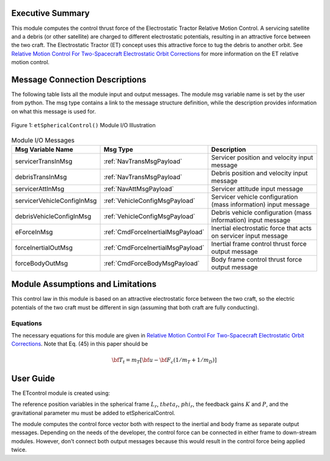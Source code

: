 Executive Summary
-----------------
This module computes the control thrust force of the Electrostatic Tractor Relative Motion Control. A servicing
satellite and a debris (or other satellite) are charged to different electrostatic potentials, resulting in an
attractive force between the two craft. The Electrostatic Tractor (ET) concept uses this attractive force to tug the debris to another orbit. See `Relative Motion Control For Two-Spacecraft Electrostatic Orbit Corrections <https://doi.org/10.2514/1.56118>`__ for more information on the ET relative motion control.

Message Connection Descriptions
-------------------------------
The following table lists all the module input and output messages.  The module msg variable name is set by the
user from python.  The msg type contains a link to the message structure definition, while the description
provides information on what this message is used for.

.. _ModuleIO_ET_spherical_control:
.. figure:: /../../src/fswAlgorithms/formationFlying/etSphericalControl/_Documentation/Images/moduleEtSphericalControl.svg
    :align: center

    Figure 1: ``etSphericalControl()`` Module I/O Illustration


.. list-table:: Module I/O Messages
    :widths: 25 25 50
    :header-rows: 1

    * - Msg Variable Name
      - Msg Type
      - Description
    * - servicerTransInMsg
      - :ref:`NavTransMsgPayload`
      - Servicer position and velocity input message
    * - debrisTransInMsg
      - :ref:`NavTransMsgPayload`
      - Debris position and velocity input message
    * - servicerAttInMsg
      - :ref:`NavAttMsgPayload`
      - Servicer attitude input message
    * - servicerVehicleConfigInMsg
      - :ref:`VehicleConfigMsgPayload`
      - Servicer vehicle configuration (mass information) input message
    * - debrisVehicleConfigInMsg
      - :ref:`VehicleConfigMsgPayload`
      - Debris vehicle configuration (mass information) input message
    * - eForceInMsg
      - :ref:`CmdForceInertialMsgPayload`
      - Inertial electrostatic force that acts on servicer input message
    * - forceInertialOutMsg
      - :ref:`CmdForceInertialMsgPayload`
      - Inertial frame control thrust force output message
    * - forceBodyOutMsg
      - :ref:`CmdForceBodyMsgPayload`
      - Body frame control thrust force output message

Module Assumptions and Limitations
----------------------------------
This control law in this module is based on an attractive electrostatic force between the two craft, so the electric potentials of the two craft must be different in sign (assuming that both craft are fully conducting).

Equations
^^^^^^^^^
The necessary equations for this module are given in `Relative Motion Control For Two-Spacecraft Electrostatic Orbit
Corrections <https://doi.org/10.2514/1.56118>`__. Note that Eq. (45) in this paper should be

.. math:: {\bf T}_t = m_T [ {\bf u} - {\bf F}_c (1/m_T + 1/m_D)]

User Guide
----------
The ETcontrol module is created using:

.. code-block:: python
    :linenos:

    etSphericalControl = etSphericalControl.etSphericalControl()
    etSphericalControl.ModelTag = "etSphericalControl"
    scSim.AddModelToTask(fswTaskName, etSphericalControl, etSphericalControl)

The reference position variables in the spherical frame :math:`L_r`, :math:`theta_r`, :math:`phi_r`,
the feedback gains :math:`K` and :math:`P`, and the gravitational parameter mu must
be added to etSphericalControl.

The module computes the control force vector both with respect to the inertial and body frame as
separate output messages.  Depending on the needs of the developer, the control force can be connected
in either frame to down-stream modules.  However, don't connect both output messages because
this would result in the control force being applied twice.